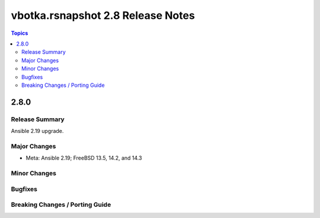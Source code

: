 ==================================
vbotka.rsnapshot 2.8 Release Notes
==================================

.. contents:: Topics


2.8.0
=====

Release Summary
---------------
Ansible 2.19 upgrade.

Major Changes
-------------
* Meta: Ansible 2.19; FreeBSD 13.5, 14.2, and 14.3

Minor Changes
-------------

Bugfixes
--------

Breaking Changes / Porting Guide
--------------------------------
